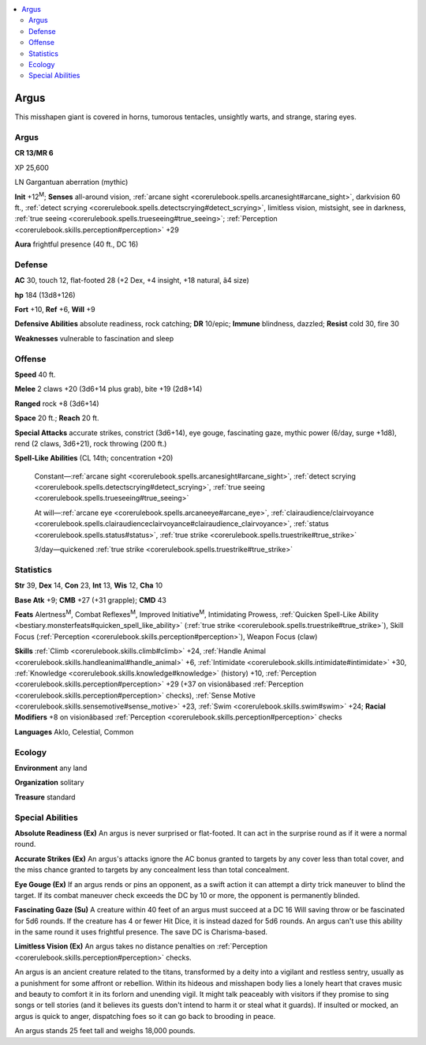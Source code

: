 
.. _`bestiary4.argus`:

.. contents:: \ 

.. _`bestiary4.argus#argus`:

Argus
******

This misshapen giant is covered in horns, tumorous tentacles, unsightly warts, and strange, staring eyes.

Argus
======

**CR 13/MR 6** 

XP 25,600

LN Gargantuan aberration (mythic)

\ **Init**\  +12\ :sup:`M`\ ; \ **Senses**\  all-around vision, :ref:`arcane sight <corerulebook.spells.arcanesight#arcane_sight>`\ , darkvision 60 ft., :ref:`detect scrying <corerulebook.spells.detectscrying#detect_scrying>`\ , limitless vision, mistsight, see in darkness, :ref:`true seeing <corerulebook.spells.trueseeing#true_seeing>`\ ; :ref:`Perception <corerulebook.skills.perception#perception>`\  +29

\ **Aura**\  frightful presence (40 ft., DC 16)

.. _`bestiary4.argus#defense`:

Defense
========

\ **AC**\  30, touch 12, flat-footed 28 (+2 Dex, +4 insight, +18 natural, â4 size)

\ **hp**\  184 (13d8+126)

\ **Fort**\  +10, \ **Ref**\  +6, \ **Will**\  +9

\ **Defensive Abilities**\  absolute readiness, rock catching; \ **DR**\  10/epic; \ **Immune**\  blindness, dazzled; \ **Resist**\  cold 30, fire 30

\ **Weaknesses**\  vulnerable to fascination and sleep

.. _`bestiary4.argus#offense`:

Offense
========

\ **Speed**\  40 ft.

\ **Melee**\  2 claws +20 (3d6+14 plus grab), bite +19 (2d8+14)

\ **Ranged**\  rock +8 (3d6+14)

\ **Space**\  20 ft.; \ **Reach**\  20 ft.

\ **Special Attacks**\  accurate strikes, constrict (3d6+14), eye gouge, fascinating gaze, mythic power (6/day, surge +1d8), rend (2 claws, 3d6+21), rock throwing (200 ft.)

\ **Spell-Like Abilities**\  (CL 14th; concentration +20)

 Constant—:ref:`arcane sight <corerulebook.spells.arcanesight#arcane_sight>`\ , :ref:`detect scrying <corerulebook.spells.detectscrying#detect_scrying>`\ , :ref:`true seeing <corerulebook.spells.trueseeing#true_seeing>`

 At will—:ref:`arcane eye <corerulebook.spells.arcaneeye#arcane_eye>`\ , :ref:`clairaudience/clairvoyance <corerulebook.spells.clairaudienceclairvoyance#clairaudience_clairvoyance>`\ , :ref:`status <corerulebook.spells.status#status>`\ , :ref:`true strike <corerulebook.spells.truestrike#true_strike>`

 3/day—quickened :ref:`true strike <corerulebook.spells.truestrike#true_strike>`

.. _`bestiary4.argus#statistics`:

Statistics
===========

\ **Str**\  39, \ **Dex**\  14, \ **Con**\  23, \ **Int**\  13, \ **Wis**\  12, \ **Cha**\  10

\ **Base Atk**\  +9; \ **CMB**\  +27 (+31 grapple); \ **CMD**\  43

\ **Feats**\  Alertness\ :sup:`M`\ , Combat Reflexes\ :sup:`M`\ , Improved Initiative\ :sup:`M`\ , Intimidating Prowess, :ref:`Quicken Spell-Like Ability <bestiary.monsterfeats#quicken_spell_like_ability>`\  (:ref:`true strike <corerulebook.spells.truestrike#true_strike>`\ ), Skill Focus (:ref:`Perception <corerulebook.skills.perception#perception>`\ ), Weapon Focus (claw)

\ **Skills**\  :ref:`Climb <corerulebook.skills.climb#climb>`\  +24, :ref:`Handle Animal <corerulebook.skills.handleanimal#handle_animal>`\  +6, :ref:`Intimidate <corerulebook.skills.intimidate#intimidate>`\  +30, :ref:`Knowledge <corerulebook.skills.knowledge#knowledge>`\  (history) +10, :ref:`Perception <corerulebook.skills.perception#perception>`\  +29 (+37 on visionâbased :ref:`Perception <corerulebook.skills.perception#perception>`\  checks), :ref:`Sense Motive <corerulebook.skills.sensemotive#sense_motive>`\  +23, :ref:`Swim <corerulebook.skills.swim#swim>`\  +24; \ **Racial Modifiers**\  +8 on visionâbased :ref:`Perception <corerulebook.skills.perception#perception>`\  checks

\ **Languages**\  Aklo, Celestial, Common

.. _`bestiary4.argus#ecology`:

Ecology
========

\ **Environment**\  any land

\ **Organization**\  solitary

\ **Treasure**\  standard

.. _`bestiary4.argus#special_abilities`:

Special Abilities
==================

\ **Absolute Readiness (Ex)**\  An argus is never surprised or flat-footed. It can act in the surprise round as if it were a normal round.

\ **Accurate Strikes (Ex)**\  An argus's attacks ignore the AC bonus granted to targets by any cover less than total cover, and the miss chance granted to targets by any concealment less than total concealment.

\ **Eye Gouge (Ex)**\  If an argus rends or pins an opponent, as a swift action it can attempt a dirty trick maneuver to blind the target. If its combat maneuver check exceeds the DC by 10 or more, the opponent is permanently blinded.

\ **Fascinating Gaze (Su)**\  A creature within 40 feet of an argus must succeed at a DC 16 Will saving throw or be fascinated for 5d6 rounds. If the creature has 4 or fewer Hit Dice, it is instead dazed for 5d6 rounds. An argus can't use this ability in the same round it uses frightful presence. The save DC is Charisma-based.

\ **Limitless Vision (Ex)**\  An argus takes no distance penalties on :ref:`Perception <corerulebook.skills.perception#perception>`\  checks.

An argus is an ancient creature related to the titans, transformed by a deity into a vigilant and restless sentry, usually as a punishment for some affront or rebellion. Within its hideous and misshapen body lies a lonely heart that craves music and beauty to comfort it in its forlorn and unending vigil. It might talk peaceably with visitors if they promise to sing songs or tell stories (and it believes its guests don't intend to harm it or steal what it guards). If insulted or mocked, an argus is quick to anger, dispatching foes so it can go back to brooding in peace.

An argus stands 25 feet tall and weighs 18,000 pounds.
